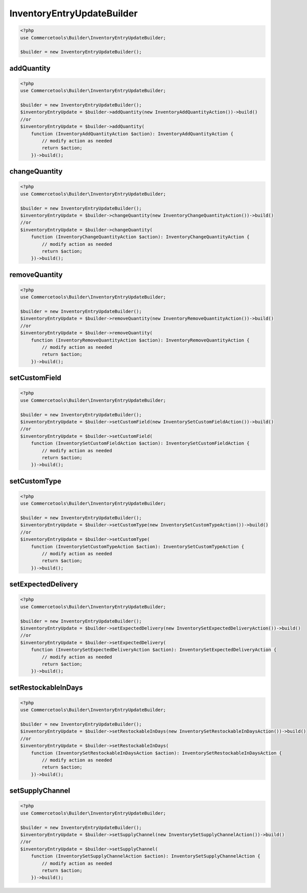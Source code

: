 .. _inventoryentryupdatebuilder:

========================================================
InventoryEntryUpdateBuilder
========================================================

.. code-block:: php
    :name: updatebuilder.inventoryentryupdatebuilder.examples.builder.php

    <?php
    use Commercetools\Builder\InventoryEntryUpdateBuilder;

    $builder = new InventoryEntryUpdateBuilder();


addQuantity
#########################################################

.. code-block:: php
    :name: updatebuilder.inventoryentryupdatebuilder.examples.addQuantity.php

    <?php
    use Commercetools\Builder\InventoryEntryUpdateBuilder;

    $builder = new InventoryEntryUpdateBuilder();
    $inventoryEntryUpdate = $builder->addQuantity(new InventoryAddQuantityAction())->build()
    //or
    $inventoryEntryUpdate = $builder->addQuantity(
        function (InventoryAddQuantityAction $action): InventoryAddQuantityAction {
            // modify action as needed
            return $action;
        })->build();

changeQuantity
#########################################################

.. code-block:: php
    :name: updatebuilder.inventoryentryupdatebuilder.examples.changeQuantity.php

    <?php
    use Commercetools\Builder\InventoryEntryUpdateBuilder;

    $builder = new InventoryEntryUpdateBuilder();
    $inventoryEntryUpdate = $builder->changeQuantity(new InventoryChangeQuantityAction())->build()
    //or
    $inventoryEntryUpdate = $builder->changeQuantity(
        function (InventoryChangeQuantityAction $action): InventoryChangeQuantityAction {
            // modify action as needed
            return $action;
        })->build();

removeQuantity
#########################################################

.. code-block:: php
    :name: updatebuilder.inventoryentryupdatebuilder.examples.removeQuantity.php

    <?php
    use Commercetools\Builder\InventoryEntryUpdateBuilder;

    $builder = new InventoryEntryUpdateBuilder();
    $inventoryEntryUpdate = $builder->removeQuantity(new InventoryRemoveQuantityAction())->build()
    //or
    $inventoryEntryUpdate = $builder->removeQuantity(
        function (InventoryRemoveQuantityAction $action): InventoryRemoveQuantityAction {
            // modify action as needed
            return $action;
        })->build();

setCustomField
#########################################################

.. code-block:: php
    :name: updatebuilder.inventoryentryupdatebuilder.examples.setCustomField.php

    <?php
    use Commercetools\Builder\InventoryEntryUpdateBuilder;

    $builder = new InventoryEntryUpdateBuilder();
    $inventoryEntryUpdate = $builder->setCustomField(new InventorySetCustomFieldAction())->build()
    //or
    $inventoryEntryUpdate = $builder->setCustomField(
        function (InventorySetCustomFieldAction $action): InventorySetCustomFieldAction {
            // modify action as needed
            return $action;
        })->build();

setCustomType
#########################################################

.. code-block:: php
    :name: updatebuilder.inventoryentryupdatebuilder.examples.setCustomType.php

    <?php
    use Commercetools\Builder\InventoryEntryUpdateBuilder;

    $builder = new InventoryEntryUpdateBuilder();
    $inventoryEntryUpdate = $builder->setCustomType(new InventorySetCustomTypeAction())->build()
    //or
    $inventoryEntryUpdate = $builder->setCustomType(
        function (InventorySetCustomTypeAction $action): InventorySetCustomTypeAction {
            // modify action as needed
            return $action;
        })->build();

setExpectedDelivery
#########################################################

.. code-block:: php
    :name: updatebuilder.inventoryentryupdatebuilder.examples.setExpectedDelivery.php

    <?php
    use Commercetools\Builder\InventoryEntryUpdateBuilder;

    $builder = new InventoryEntryUpdateBuilder();
    $inventoryEntryUpdate = $builder->setExpectedDelivery(new InventorySetExpectedDeliveryAction())->build()
    //or
    $inventoryEntryUpdate = $builder->setExpectedDelivery(
        function (InventorySetExpectedDeliveryAction $action): InventorySetExpectedDeliveryAction {
            // modify action as needed
            return $action;
        })->build();

setRestockableInDays
#########################################################

.. code-block:: php
    :name: updatebuilder.inventoryentryupdatebuilder.examples.setRestockableInDays.php

    <?php
    use Commercetools\Builder\InventoryEntryUpdateBuilder;

    $builder = new InventoryEntryUpdateBuilder();
    $inventoryEntryUpdate = $builder->setRestockableInDays(new InventorySetRestockableInDaysAction())->build()
    //or
    $inventoryEntryUpdate = $builder->setRestockableInDays(
        function (InventorySetRestockableInDaysAction $action): InventorySetRestockableInDaysAction {
            // modify action as needed
            return $action;
        })->build();

setSupplyChannel
#########################################################

.. code-block:: php
    :name: updatebuilder.inventoryentryupdatebuilder.examples.setSupplyChannel.php

    <?php
    use Commercetools\Builder\InventoryEntryUpdateBuilder;

    $builder = new InventoryEntryUpdateBuilder();
    $inventoryEntryUpdate = $builder->setSupplyChannel(new InventorySetSupplyChannelAction())->build()
    //or
    $inventoryEntryUpdate = $builder->setSupplyChannel(
        function (InventorySetSupplyChannelAction $action): InventorySetSupplyChannelAction {
            // modify action as needed
            return $action;
        })->build();

